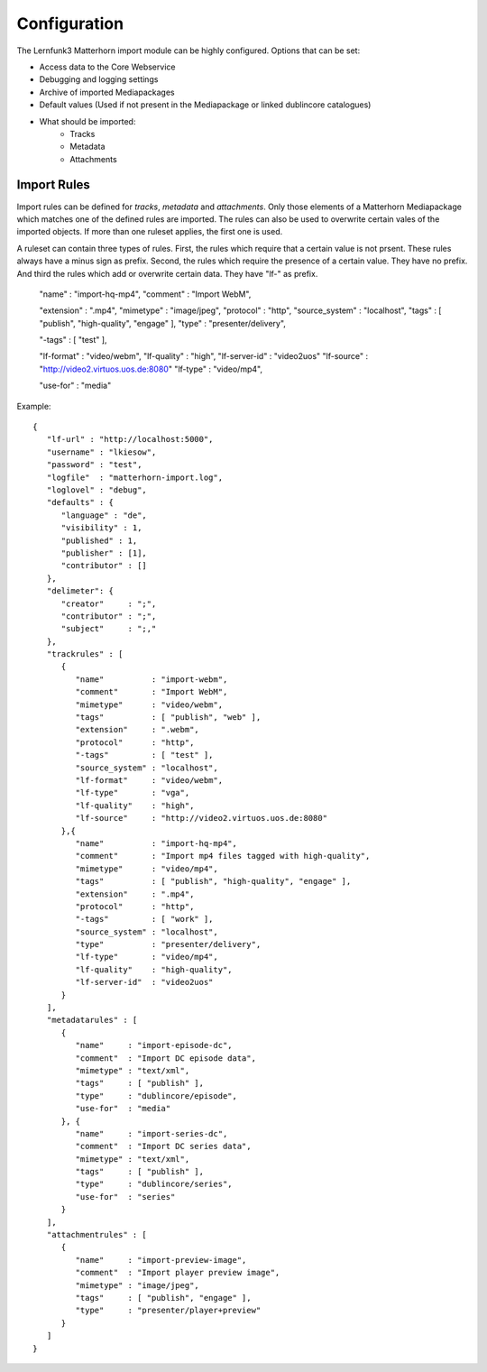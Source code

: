 Configuration
=============

The Lernfunk3 Matterhorn import module can be highly configured. Options that can be set:

* Access data to the Core Webservice
* Debugging and logging settings
* Archive of imported Mediapackages
* Default values (Used if not present in the Mediapackage or linked dublincore catalogues)
* What should be imported:
   * Tracks
   * Metadata
   * Attachments

Import Rules
------------

Import rules can be defined for *tracks*, *metadata* and *attachments*. Only
those elements of a Matterhorn Mediapackage which matches one of the defined
rules are imported. The rules can also be used to overwrite certain vales of
the imported objects. If more than one ruleset applies, the first one is used.

A ruleset can contain three types of rules. First, the rules which require that
a certain value is not prsent. These rules always have a minus sign as prefix.
Second, the rules which require the presence of a certain value. They have no
prefix. And third the rules which add or overwrite certain data. They have
"lf-" as prefix.

   "name"          : "import-hq-mp4",
   "comment"       : "Import WebM",

   "extension"     : ".mp4",
   "mimetype" : "image/jpeg",
   "protocol"      : "http",
   "source_system" : "localhost",
   "tags"          : [ "publish", "high-quality", "engage" ],
   "type"          : "presenter/delivery",

   "-tags"         : [ "test" ],

   "lf-format"     : "video/webm",
   "lf-quality"    : "high",
   "lf-server-id"  : "video2uos"
   "lf-source"     : "http://video2.virtuos.uos.de:8080"
   "lf-type"       : "video/mp4",

   "use-for"  : "media"

Example::

   {
      "lf-url" : "http://localhost:5000",
      "username" : "lkiesow",
      "password" : "test",
      "logfile"  : "matterhorn-import.log",
      "loglovel" : "debug",
      "defaults" : {
         "language" : "de",
         "visibility" : 1,
         "published" : 1,
         "publisher" : [1],
         "contributor" : []
      },
      "delimeter": {
         "creator"     : ";",
         "contributor" : ";",
         "subject"     : ";,"
      },
      "trackrules" : [
         {
            "name"          : "import-webm",
            "comment"       : "Import WebM",
            "mimetype"      : "video/webm",
            "tags"          : [ "publish", "web" ],
            "extension"     : ".webm",
            "protocol"      : "http",
            "-tags"         : [ "test" ],
            "source_system" : "localhost",
            "lf-format"     : "video/webm",
            "lf-type"       : "vga",
            "lf-quality"    : "high",
            "lf-source"     : "http://video2.virtuos.uos.de:8080"
         },{
            "name"          : "import-hq-mp4",
            "comment"       : "Import mp4 files tagged with high-quality",
            "mimetype"      : "video/mp4",
            "tags"          : [ "publish", "high-quality", "engage" ],
            "extension"     : ".mp4",
            "protocol"      : "http",
            "-tags"         : [ "work" ],
            "source_system" : "localhost",
            "type"          : "presenter/delivery",
            "lf-type"       : "video/mp4",
            "lf-quality"    : "high-quality",
            "lf-server-id"  : "video2uos"
         }
      ],
      "metadatarules" : [
         {
            "name"     : "import-episode-dc",
            "comment"  : "Import DC episode data",
            "mimetype" : "text/xml",
            "tags"     : [ "publish" ],
            "type"     : "dublincore/episode",
            "use-for"  : "media"
         }, {
            "name"     : "import-series-dc",
            "comment"  : "Import DC series data",
            "mimetype" : "text/xml",
            "tags"     : [ "publish" ],
            "type"     : "dublincore/series",
            "use-for"  : "series"
         }
      ],
      "attachmentrules" : [
         {
            "name"     : "import-preview-image",
            "comment"  : "Import player preview image",
            "mimetype" : "image/jpeg",
            "tags"     : [ "publish", "engage" ],
            "type"     : "presenter/player+preview"
         }
      ]
   }
